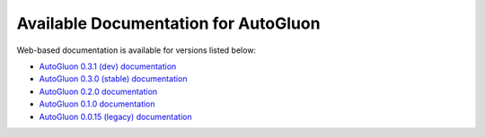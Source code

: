 Available Documentation for AutoGluon
-------------------------------------

Web-based documentation is available for versions listed below:

- `AutoGluon 0.3.1 (dev) documentation <https://auto.gluon.ai/dev/index.html>`_
- `AutoGluon 0.3.0 (stable) documentation <https://auto.gluon.ai/stable/index.html>`_
- `AutoGluon 0.2.0 documentation <https://auto.gluon.ai/0.2.0/index.html>`_
- `AutoGluon 0.1.0 documentation <https://auto.gluon.ai/0.1.0/index.html>`_
- `AutoGluon 0.0.15 (legacy) documentation <https://auto.gluon.ai/0.0.15/index.html>`_
